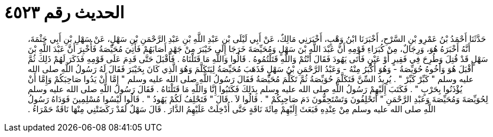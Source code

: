 
= الحديث رقم ٤٥٢٣

[quote.hadith]
حَدَّثَنَا أَحْمَدُ بْنُ عَمْرِو بْنِ السَّرْحِ، أَخْبَرَنَا ابْنُ وَهْبٍ، أَخْبَرَنِي مَالِكٌ، عَنْ أَبِي لَيْلَى بْنِ عَبْدِ اللَّهِ بْنِ عَبْدِ الرَّحْمَنِ بْنِ سَهْلٍ، عَنْ سَهْلِ بْنِ أَبِي حَثْمَةَ، أَنَّهُ أَخْبَرَهُ هُوَ، وَرِجَالٌ، مِنْ كُبَرَاءِ قَوْمِهِ أَنَّ عَبْدَ اللَّهِ بْنَ سَهْلٍ وَمُحَيِّصَةَ خَرَجَا إِلَى خَيْبَرَ مِنْ جَهْدٍ أَصَابَهُمْ فَأُتِيَ مُحَيِّصَةُ فَأُخْبِرَ أَنَّ عَبْدَ اللَّهِ بْنَ سَهْلٍ قَدْ قُتِلَ وَطُرِحَ فِي فَقِيرٍ أَوْ عَيْنٍ فَأَتَى يَهُودَ فَقَالَ أَنْتُمْ وَاللَّهِ قَتَلْتُمُوهُ ‏.‏ قَالُوا وَاللَّهِ مَا قَتَلْنَاهُ ‏.‏ فَأَقْبَلَ حَتَّى قَدِمَ عَلَى قَوْمِهِ فَذَكَرَ لَهُمْ ذَلِكَ ثُمَّ أَقْبَلَ هُوَ وَأَخُوهُ حُوَيِّصَةُ - وَهُوَ أَكْبَرُ مِنْهُ - وَعَبْدُ الرَّحْمَنِ بْنُ سَهْلٍ فَذَهَبَ مُحَيِّصَةُ لِيَتَكَلَّمَ وَهُوَ الَّذِي كَانَ بِخَيْبَرَ فَقَالَ لَهُ رَسُولُ اللَّهِ صلى الله عليه وسلم ‏"‏ كَبِّرْ كَبِّرْ ‏"‏ ‏.‏ يُرِيدُ السِّنَّ فَتَكَلَّمَ حُوَيِّصَةُ ثُمَّ تَكَلَّمَ مُحَيِّصَةُ فَقَالَ رَسُولُ اللَّهِ صلى الله عليه وسلم ‏"‏ إِمَّا أَنْ يَدُوا صَاحِبَكُمْ وَإِمَّا أَنْ يُؤْذَنُوا بِحَرْبٍ ‏"‏ ‏.‏ فَكَتَبَ إِلَيْهِمْ رَسُولُ اللَّهِ صلى الله عليه وسلم بِذَلِكَ فَكَتَبُوا إِنَّا وَاللَّهِ مَا قَتَلْنَاهُ ‏.‏ فَقَالَ رَسُولُ اللَّهِ صلى الله عليه وسلم لِحُوَيِّصَةَ وَمُحَيِّصَةَ وَعَبْدِ الرَّحْمَنِ ‏"‏ أَتَحْلِفُونَ وَتَسْتَحِقُّونَ دَمَ صَاحِبِكُمْ ‏"‏ ‏.‏ قَالُوا لاَ ‏.‏ قَالَ ‏"‏ فَتَحْلِفُ لَكُمْ يَهُودُ ‏"‏ ‏.‏ قَالُوا لَيْسُوا مُسْلِمِينَ فَوَدَاهُ رَسُولُ اللَّهِ صلى الله عليه وسلم مِنْ عِنْدِهِ فَبَعَثَ إِلَيْهِمْ مِائَةَ نَاقَةٍ حَتَّى أُدْخِلَتْ عَلَيْهِمُ الدَّارَ ‏.‏ قَالَ سَهْلٌ لَقَدْ رَكَضَتْنِي مِنْهَا نَاقَةٌ حَمْرَاءُ ‏.‏